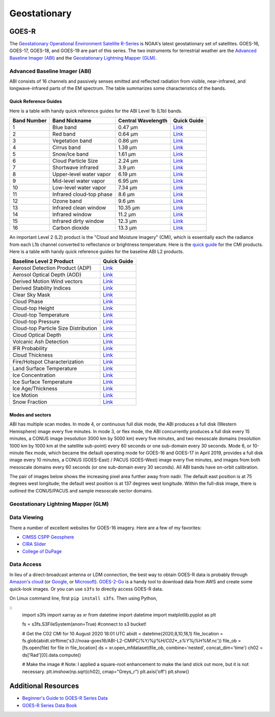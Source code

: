 Geostationary
=============

.. _installation:

GOES-R
------

The `Geostationary Operational Environment Satellite R-Series <https://www.goes-r.gov/>`_ is NOAA's latest geostationary set of satellites. GOES-16, GOES-17, GOES-18, and GOES-19 are part of this series. The two instruments for terrestrial weather are the `Advanced Baseline Imager (ABI) <https://www.goes-r.gov/spacesegment/abi.html>`_ and the `Geostationary Lightning Mapper (GLM) <https://www.goes-r.gov/spacesegment/glm.html>`_.

.. image:: ../static/images/GOES-East_geosphere.png
  :width: 500
  :alt: GOES-East full disk true-color image.

Advanced Baseline Imager (ABI)
~~~~~~~~~~~~~~~~~~~~~~~~~~~~~~

ABI consists of 16 channels and passively senses emitted and reflected radiation from visible, near-infrared, and longwave-infrared parts of the EM spectrum. The table summarizes some characteristics of the bands.

.. image:: ../static/images/ABI_table.png
  :width: 500
  :alt: Table with ABI band characteristics

Quick Reference Guides
,,,,,,,,,,,,,,,,,,,,,,

Here is a table with handy quick reference guides for the ABI Level 1b (L1b) bands.

+---------------+--------------------------+--------------------+-------------------------------------------------------------------------------------+
| Band Number   | Band Nickname            | Central Wavelength | Quick Guide                                                                         |
+===============+==========================+====================+=====================================================================================+
|    1          | Blue band                | 0.47 µm            | `Link <http://cimss.ssec.wisc.edu/goes/OCLOFactSheetPDFs/ABIQuickGuide_Band01.pdf>`_|
+---------------+--------------------------+--------------------+-------------------------------------------------------------------------------------+
|    2          | Red band                 | 0.64 µm            | `Link <http://cimss.ssec.wisc.edu/goes/OCLOFactSheetPDFs/ABIQuickGuide_Band02.pdf>`_|
+---------------+--------------------------+--------------------+-------------------------------------------------------------------------------------+
|    3          | Vegetation band          | 0.86 µm            | `Link <http://cimss.ssec.wisc.edu/goes/OCLOFactSheetPDFs/ABIQuickGuide_Band03.pdf>`_|
+---------------+--------------------------+--------------------+-------------------------------------------------------------------------------------+
|    4          | Cirrus band              | 1.38 µm            | `Link <http://cimss.ssec.wisc.edu/goes/OCLOFactSheetPDFs/ABIQuickGuide_Band04.pdf>`_|
+---------------+--------------------------+--------------------+-------------------------------------------------------------------------------------+
|    5          | Snow/Ice band            | 1.61 µm            | `Link <http://cimss.ssec.wisc.edu/goes/OCLOFactSheetPDFs/ABIQuickGuide_Band05.pdf>`_|
+---------------+--------------------------+--------------------+-------------------------------------------------------------------------------------+
|    6          | Cloud Particle Size      | 2.24 µm            | `Link <http://cimss.ssec.wisc.edu/goes/OCLOFactSheetPDFs/ABIQuickGuide_Band06.pdf>`_|
+---------------+--------------------------+--------------------+-------------------------------------------------------------------------------------+
|    7          | Shortwave infrared       | 3.9 µm             | `Link <http://cimss.ssec.wisc.edu/goes/OCLOFactSheetPDFs/ABIQuickGuide_Band07.pdf>`_|
+---------------+--------------------------+--------------------+-------------------------------------------------------------------------------------+
|    8          | Upper-level water vapor  | 6.19 µm            | `Link <http://cimss.ssec.wisc.edu/goes/OCLOFactSheetPDFs/ABIQuickGuide_Band08.pdf>`_|
+---------------+--------------------------+--------------------+-------------------------------------------------------------------------------------+
|    9          | Mid-level water vapor    | 6.95 µm            | `Link <http://cimss.ssec.wisc.edu/goes/OCLOFactSheetPDFs/ABIQuickGuide_Band09.pdf>`_|
+---------------+--------------------------+--------------------+-------------------------------------------------------------------------------------+
|    10         | Low-level water vapor    | 7.34 µm            | `Link <http://cimss.ssec.wisc.edu/goes/OCLOFactSheetPDFs/ABIQuickGuide_Band10.pdf>`_|
+---------------+--------------------------+--------------------+-------------------------------------------------------------------------------------+
|    11         | Infrared cloud-top phase | 8.6 µm             | `Link <http://cimss.ssec.wisc.edu/goes/OCLOFactSheetPDFs/ABIQuickGuide_Band11.pdf>`_|
+---------------+--------------------------+--------------------+-------------------------------------------------------------------------------------+
|    12         | Ozone band               | 9.6 µm             | `Link <http://cimss.ssec.wisc.edu/goes/OCLOFactSheetPDFs/ABIQuickGuide_Band12.pdf>`_|
+---------------+--------------------------+--------------------+-------------------------------------------------------------------------------------+
|    13         | Infrared clean window    | 10.35 µm           | `Link <http://cimss.ssec.wisc.edu/goes/OCLOFactSheetPDFs/ABIQuickGuide_Band13.pdf>`_|
+---------------+--------------------------+--------------------+-------------------------------------------------------------------------------------+
|    14         | Infrared window          | 11.2 µm            | `Link <http://cimss.ssec.wisc.edu/goes/OCLOFactSheetPDFs/ABIQuickGuide_Band14.pdf>`_|
+---------------+--------------------------+--------------------+-------------------------------------------------------------------------------------+
|    15         | Infrared dirty window    | 12.3 µm            | `Link <http://cimss.ssec.wisc.edu/goes/OCLOFactSheetPDFs/ABIQuickGuide_Band15.pdf>`_|
+---------------+--------------------------+--------------------+-------------------------------------------------------------------------------------+
|    16         | Carbon dioxide           | 13.3 µm            | `Link <http://cimss.ssec.wisc.edu/goes/OCLOFactSheetPDFs/ABIQuickGuide_Band16.pdf>`_|
+---------------+--------------------------+--------------------+-------------------------------------------------------------------------------------+

An important Level 2 (L2) product is the "Cloud and Moisture Imagery" (CMI), which is essentially each the radiance from each L1b channel converted to reflectance or brightness temperature. Here is the `quick guide <https://www.goes-r.gov/education/docs/fs_imagery.pdf>`_ for the CMI products. Here is a table with handy quick reference guides for the baseline ABI L2 products.

+------------------------------------------+--------------------------------------------------------------------------------------------------------------------+
| Baseline Level 2 Product                 | Quick Guide                                                                                                        |
+==========================================+====================================================================================================================+
| Aerosol Detection Product (ADP)          | `Link <http://cimss.ssec.wisc.edu/goes/OCLOFactSheetPDFs/ABIQuickGuide_BaselineAerosolDetection.pdf>`_             |
+------------------------------------------+--------------------------------------------------------------------------------------------------------------------+
| Aerosol Optical Depth (AOD)              | `Link <http://cimss.ssec.wisc.edu/goes/OCLOFactSheetPDFs/ABIQuickGuide_BaselineAerosolOpticalDepth.pdf>`_          |
+------------------------------------------+--------------------------------------------------------------------------------------------------------------------+
| Derived Motion Wind vectors              | `Link <http://cimss.ssec.wisc.edu/goes/OCLOFactSheetPDFs/ABIQuickGuide_BaselineDerivedMotionWinds.pdf>`_           |
+------------------------------------------+--------------------------------------------------------------------------------------------------------------------+
| Derived Stability Indices                | `Link <http://cimss.ssec.wisc.edu/goes/OCLOFactSheetPDFs/ABIQuickGuide_BaselineDerivedStabilityIndices.pdf>`_      |
+------------------------------------------+--------------------------------------------------------------------------------------------------------------------+
| Clear Sky Mask                           | `Link <http://cimss.ssec.wisc.edu/goes/OCLOFactSheetPDFs/ABIQuickGuide_BaselineClearSkyMask.pdf>`_                 |
+------------------------------------------+--------------------------------------------------------------------------------------------------------------------+
| Cloud Phase                              | `Link <http://cimss.ssec.wisc.edu/goes/OCLOFactSheetPDFs/ABIQuickGuide_BaselineCloudPhase.pdf>`_                   |
+------------------------------------------+--------------------------------------------------------------------------------------------------------------------+
| Cloud-top Height                         | `Link <http://cimss.ssec.wisc.edu/goes/OCLOFactSheetPDFs/ABIQuickGuide_BaselineCloudTopHeight.pdf>`_               |
+------------------------------------------+--------------------------------------------------------------------------------------------------------------------+
| Cloud-top Temperature                    | `Link <http://cimss.ssec.wisc.edu/goes/OCLOFactSheetPDFs/ABIQuickGuide_BaselineCloudTopTemperature.pdf>`_          |
+------------------------------------------+--------------------------------------------------------------------------------------------------------------------+
| Cloud-top Pressure                       | `Link <http://cimss.ssec.wisc.edu/goes/OCLOFactSheetPDFs/ABIQuickGuide_BaselineCloudTopPressure.pdf>`_             |
+------------------------------------------+--------------------------------------------------------------------------------------------------------------------+
| Cloud-top Particle Size Distribution     | `Link <http://cimss.ssec.wisc.edu/goes/OCLOFactSheetPDFs/ABIQuickGuide_BaselineCloudParticleSizeDistribution.pdf>`_|
+------------------------------------------+--------------------------------------------------------------------------------------------------------------------+
| Cloud Optical Depth                      | `Link <http://cimss.ssec.wisc.edu/goes/OCLOFactSheetPDFs/ABIQuickGuide_BaselineCloudOpticalDepth.pdf>`_            |
+------------------------------------------+--------------------------------------------------------------------------------------------------------------------+
| Volcanic Ash Detection                   | `Link <https://cimss.ssec.wisc.edu/goes/OCLOFactSheetPDFs/QuickGuide_GOESR_VolcanicAsh.pdf>`_                      |
+------------------------------------------+--------------------------------------------------------------------------------------------------------------------+
| IFR Probability                          | `Link <http://cimss.ssec.wisc.edu/goes/OCLOFactSheetPDFs/QuickGuide_GOES16_IFRProbability.pdf>`_                   |
+------------------------------------------+--------------------------------------------------------------------------------------------------------------------+
| Cloud Thickness                          | `Link <http://cimss.ssec.wisc.edu/goes/OCLOFactSheetPDFs/QuickGuide_GOES16_CloudThickness.pdf>`_                   |
+------------------------------------------+--------------------------------------------------------------------------------------------------------------------+
| Fire/Hotspot Characterization            | `Link <http://cimss.ssec.wisc.edu/goes/OCLOFactSheetPDFs/QuickGuide_GOESR_FireHotSpot_v2.pdf>`_                    |
+------------------------------------------+--------------------------------------------------------------------------------------------------------------------+
| Land Surface Temperature                 | `Link <http://cimss.ssec.wisc.edu/goes/OCLOFactSheetPDFs/QuickGuide_GOESR_LandSurfaceTemperature.pdf>`_            |
+------------------------------------------+--------------------------------------------------------------------------------------------------------------------+
| Ice Concentration                        | `Link <http://cimss.ssec.wisc.edu/goes/OCLOFactSheetPDFs/QuickGuide_GOESR_IceConcentration.pdf>`_                  |
+------------------------------------------+--------------------------------------------------------------------------------------------------------------------+
| Ice Surface Temperature                  | `Link <http://cimss.ssec.wisc.edu/goes/OCLOFactSheetPDFs/QuickGuide_GOESR_IceSurfaceTemperature.pdf>`_             |
+------------------------------------------+--------------------------------------------------------------------------------------------------------------------+
| Ice Age/Thickness                        | `Link <http://cimss.ssec.wisc.edu/goes/OCLOFactSheetPDFs/ABIQuickGuide_GOESR_L2IceAgeIceThickness.pdf>`_           |
+------------------------------------------+--------------------------------------------------------------------------------------------------------------------+
| Ice Motion                               | `Link <http://cimss.ssec.wisc.edu/goes/OCLOFactSheetPDFs/ABIQuickGuide_GOESR_L2IceMotion.pdf>`_                    |
+------------------------------------------+--------------------------------------------------------------------------------------------------------------------+
| Snow Fraction                            | `Link <http://cimss.ssec.wisc.edu/goes/OCLOFactSheetPDFs/QuickGuide_GOESR_SnowFraction.pdf>`_                      |
+------------------------------------------+--------------------------------------------------------------------------------------------------------------------+

Modes and sectors
,,,,,,,,,,,,,,,,,

ABI has multiple scan modes. In mode 4, or continuous full disk mode, the ABI produces a full disk (Western Hemisphere) image every five minutes. In mode 3, or flex mode, the ABI concurrently produces a full disk every 15 minutes, a CONUS image (resolution 3000 km by 5000 km) every five minutes, and two mesoscale domains (resolution 1000 km by 1000 km at the satellite sub-point) every 60 seconds or one sub-domain every 30 seconds. Mode 6, or 10-minute flex mode, which became the default operating mode for GOES-16 and GOES-17 in April 2019, provides a full disk image every 10 minutes, a CONUS (GOES-East) / PACUS (GOES-West) image every five minutes, and images from both mesoscale domains every 60 seconds (or one sub-domain every 30 seconds). All ABI bands have on-orbit calibration.

The pair of images below shows the increasing pixel area further away from nadir. The default east position is at 75 degrees west longitude; the default west position is at 137 degrees west longitude. Within the full-disk image, there is outlined the CONUS/PACUS and sample mesoscale sector domains. 

.. image:: ../static/images/GOES_pixel-areas.png
  :width: 800
  :alt: Two images with GOES pixel areas and sector boxes.

Geostationary Lightning Mapper (GLM)
~~~~~~~~~~~~~~~~~~~~~~~~~~~~~~~~~~~~

Data Viewing
~~~~~~~~~~~~

There a number of excellent websites for GOES-16 imagery. Here are a few of my favorites:

- `CIMSS CSPP Geosphere <https://geosphere.ssec.wisc.edu/#coordinate:0,0;>`_
- `CIRA Slider <https://rammb-slider.cira.colostate.edu/>`_
- `College of DuPage <weather.cod.edu/satrad>`_


Data Access
~~~~~~~~~~~

In lieu of a direct-broadcast antenna or LDM connection, the best way to obtain GOES-R data is probably through `Amazon's cloud <https://registry.opendata.aws/noaa-goes/>`_ (or `Google <https://console.cloud.google.com/marketplace/product/noaa-public/goes>`_, or `Microsoft <https://planetarycomputer.microsoft.com/catalog?filter=goes>`_). `GOES-2-Go <https://goes2go.readthedocs.io/en/latest/>`_ is a handy tool to download data from AWS and create some quick-look images. Or you can use ``s3fs`` to directly access GOES-R data.

On Linux command line, first ``pip install s3fs``. Then using Python,

::
    import s3fs
    import xarray as xr
    from datetime import datetime
    import matplotlib.pyplot as plt

    fs = s3fs.S3FileSystem(anon=True) #connect to s3 bucket!

    # Get the C02 CMI for 10 August 2020 18:01 UTC
    abidt = datetime(2020,8,10,18,1)
    file_location = fs.glob(abidt.strftime('s3://noaa-goes16/ABI-L2-CMIPC/%Y/%j/%H/*C02*_s%Y%j%H%M*.nc'))
    file_ob = [fs.open(file) for file in file_location]
    ds = xr.open_mfdataset(file_ob, combine='nested', concat_dim='time')
    ch02 = ds['Rad'][0].data.compute()

    # Make the image
    # Note: I applied a square-root enhancement to make the land stick out more, but it is not necessary.
    plt.imshow(np.sqrt(ch02), cmap="Greys_r")
    plt.axis('off')
    plt.show()


    


Additional Resources
--------------------

- `Beginner's Guide to GOES-R Series Data <https://noaa-goes16.s3.amazonaws.com/Version1.1_Beginners_Guide_to_GOES-R_Series_Data.pdf>`_
- `GOES-R Series Data Book <https://www.goes-r.gov/downloads/resources/documents/GOES-RSeriesDataBook.pdf>`_
